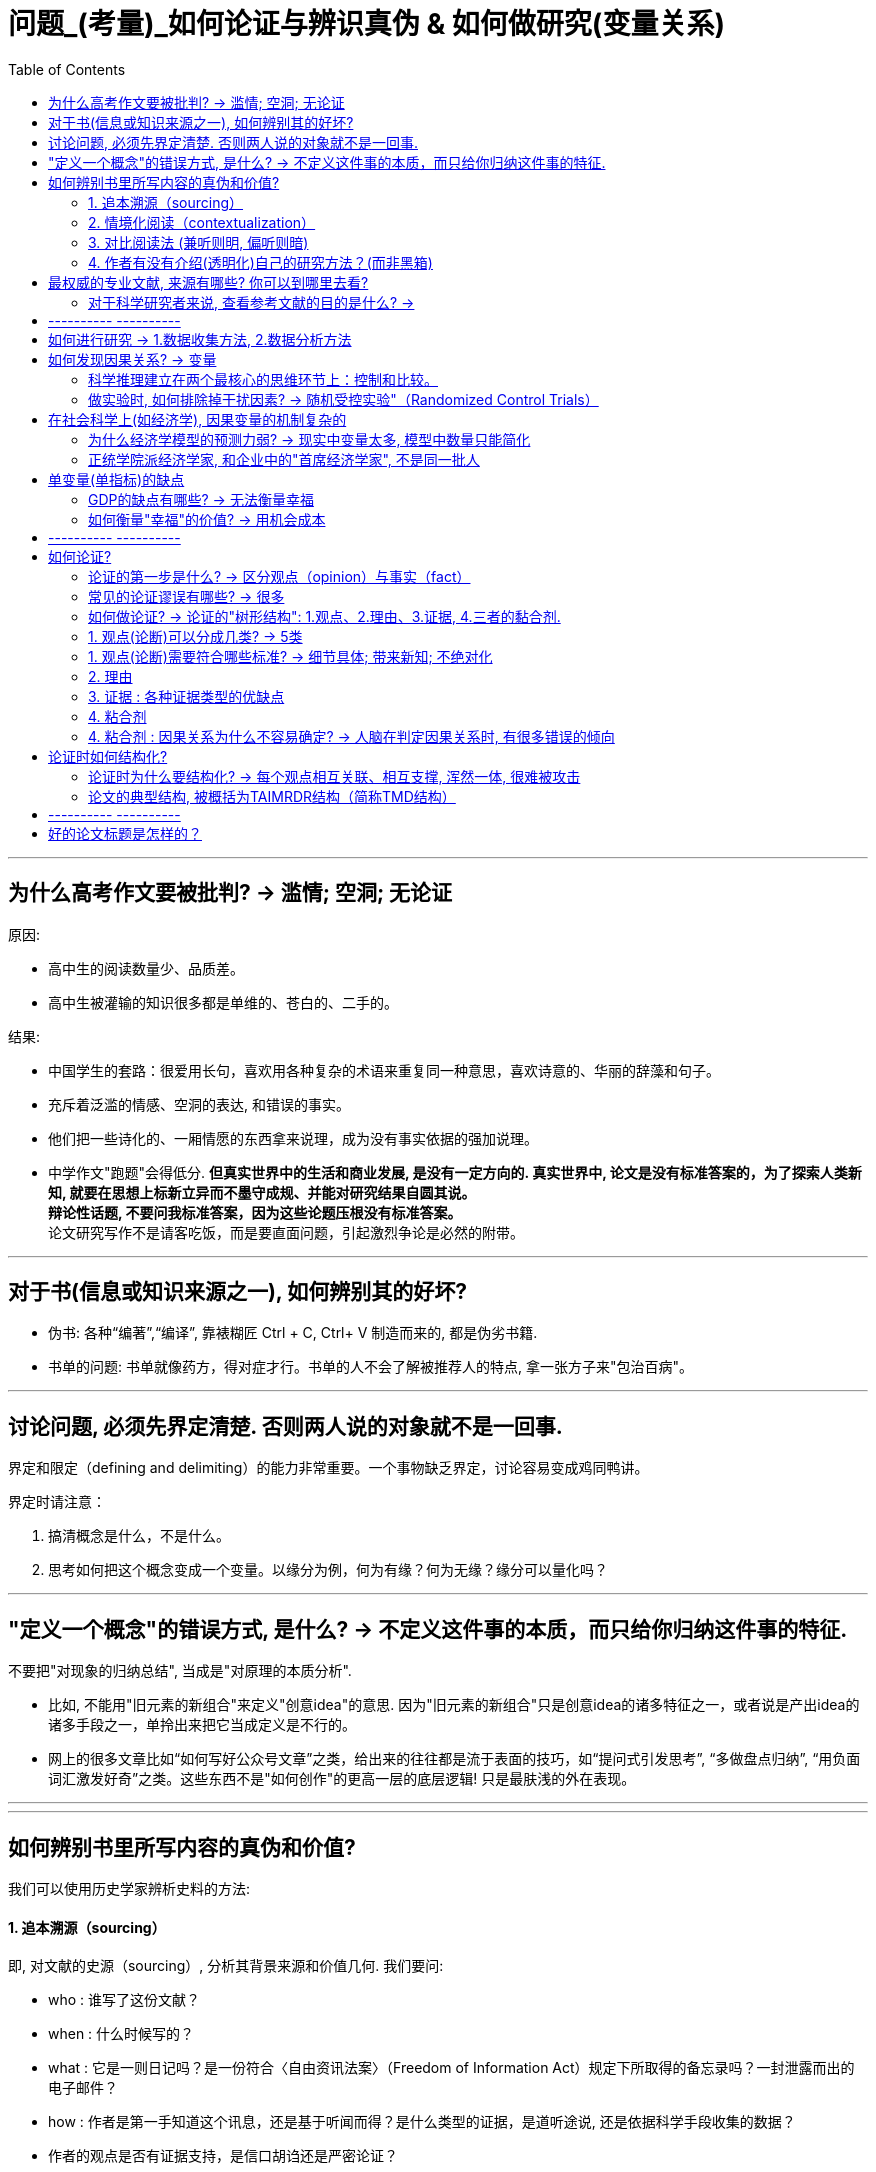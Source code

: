 
= 问题_(考量)_如何论证与辨识真伪 & 如何做研究(变量关系)
:toc:

---

== 为什么高考作文要被批判? -> 滥情; 空洞; 无论证

原因:

- 高中生的阅读数量少、品质差。
- 高中生被灌输的知识很多都是单维的、苍白的、二手的。

结果:

- 中国学生的套路：很爱用长句，喜欢用各种复杂的术语来重复同一种意思，喜欢诗意的、华丽的辞藻和句子。
- 充斥着泛滥的情感、空洞的表达, 和错误的事实。
- 他们把一些诗化的、一厢情愿的东西拿来说理，成为没有事实依据的强加说理。
- 中学作文"跑题"会得低分. *但真实世界中的生活和商业发展, 是没有一定方向的. 真实世界中, 论文是没有标准答案的，为了探索人类新知, 就要在思想上标新立异而不墨守成规、并能对研究结果自圆其说。*  +
*辩论性话题, 不要问我标准答案，因为这些论题压根没有标准答案。* +
论文研究写作不是请客吃饭，而是要直面问题，引起激烈争论是必然的附带。

---

== 对于书(信息或知识来源之一), 如何辨别其的好坏?

- 伪书: 各种“编著”,“编译”, 靠裱糊匠 Ctrl + C, Ctrl+ V 制造而来的, 都是伪劣书籍.

- 书单的问题: 书单就像药方，得对症才行。书单的人不会了解被推荐人的特点, 拿一张方子来"包治百病"。

---


== 讨论问题, 必须先界定清楚. 否则两人说的对象就不是一回事.

界定和限定（defining and delimiting）的能力非常重要。一个事物缺乏界定，讨论容易变成鸡同鸭讲。

界定时请注意：

1. 搞清概念是什么，不是什么。
2. 思考如何把这个概念变成一个变量。以缘分为例，何为有缘？何为无缘？缘分可以量化吗？

---


== "定义一个概念"的错误方式, 是什么? → 不定义这件事的本质，而只给你归纳这件事的特征.

不要把"对现象的归纳总结", 当成是"对原理的本质分析".

- 比如, 不能用"旧元素的新组合"来定义"创意idea"的意思. 因为"旧元素的新组合"只是创意idea的诸多特征之一，或者说是产出idea的诸多手段之一，单拎出来把它当成定义是不行的。

- 网上的很多文章比如“如何写好公众号文章”之类，给出来的往往都是流于表面的技巧，如“提问式引发思考”, “多做盘点归纳”, “用负面词汇激发好奇”之类。这些东西不是"如何创作"的更高一层的底层逻辑! 只是最肤浅的外在表现。

---

---

== 如何辨别书里所写内容的真伪和价值?

我们可以使用历史学家辨析史料的方法:

==== 1. 追本溯源（sourcing）

即, 对文献的史源（sourcing）, 分析其背景来源和价值几何. 我们要问:

- who : 谁写了这份文献？
- when : 什么时候写的？
- what : 它是一则日记吗？是一份符合〈自由资讯法案〉（Freedom of Information Act）规定下所取得的备忘录吗？一封泄露而出的电子邮件？
- how : 作者是第一手知道这个讯息，还是基于听闻而得？是什么类型的证据，是道听途说, 还是依据科学手段收集的数据？
- 作者的观点是否有证据支持，是信口胡诌还是严密论证？

我们探究这一系列问题的目的, 是让我们在阅读时, 由被动接受, 转为主动质问。目的是判断"材料"的属性和意图。

---

==== 2. 情境化阅读（contextualization）

即, 在情境(历史时空背景)中, 来理解作者言行的真实意图。 因为, 当事人的"语言, 话语"一旦脱离情景，便会遭到曲解.

- 林肯曾经有这么一段表态：“无意于在黑白种族之间引入政治与社会平等”。这是怎么回事？ +
我们要先探究一下, 林肯说这句话的背景时空环境.

---

==== 3. 对比阅读法 (兼听则明, 偏听则暗)

把相似主题的材料, 拿来对比来看.  +
对比阅读, 能让你深切体会到材料具有的“政治属性”.

- 民国风印证了一个道理：“一个时代结束的标志, 就是它开始被浪漫化”。

---

==== 4. 作者有没有介绍(透明化)自己的研究方法？(而非黑箱)

- 交代清楚自己的"材料来源", 和"分析方法", 会让人可以重复验证。没有根据来源的"数据", 和不清不楚的"研究方法", 就是"黑箱操作". 作者不公布这些方法，就无法排除它的结论是作假“炮制”出来的可能性。 +
清晰地交代方法是学界质量监控的一个必需环节。

- 你思考了他人的思考模式后, 可以自问: 在逻辑和方法方面，作者怎么解决他们的问题？如果我来做，我能回答得更好吗？ 这能让你从消极阅读转为积极阅读，从纯粹的接受转为批判性地看待。 +
没有完美的文献和方法，如果你了解足够的漏洞，你就能避开。*别人的漏洞就是我们的生计。*


---

== 最权威的专业文献, 来源有哪些? 你可以到哪里去看?

1. 查看"文献综述".

- 每个领域都有一些综述类杂志，如: 年度评论系列（Annual Reviews）。
- 有的学科有专门做文献综述的杂志，如经济学中的《经济文萃杂志》（Journal of Economic Literature）。

2. 你可以搜索综合文献数据库和专业数据库:

- 综合的例如 : JSTOR、EBSCO、PROQUEST、SSRN等，包含很多学科和杂志。
- 专业的文献库如: 心理学有PsycINFO（心理学文摘数据库），医学和公共卫生有PubMed。
- 中文文献数据库, 如 : 知网、万方等。

3. 顺藤摸瓜"论文"后面列出的参考文献。

---

==== 对于科学研究者来说, 查看参考文献的目的是什么? ->

- 功能是用于你自己的研究定位。在确认你的研究并未被“做滥”之后，你需要告诉大家, *你的研究跟前人的研究有何关联? 怎样推进这一研究?  +
这就需要对既有研究, 进行评头论足了：A研究存在什么不足，B研究存在哪些缺陷……因此本研究通过……, 来弥补这些缺陷。*

- 与优秀的人讨论, 并非只求一些答案，而是学习他们思考问题的方式(思维方式).

---



== ---------- ----------

---

== 如何进行研究 -> 1.数据收集方法, 2.数据分析方法

研究方法主要是指: 研究范式, 数据收集方法, 和数据分析方法。


[cols="1,3a"]
|===
|Header 1 |Header 2

|研究范式
|是研究方法和技术的综合。如同一顶大帽子，**不同范式往往包含着特定的假定和哲学理念，以适用于不同的情境。** +
社会科学的研究范式包括: 定量方法、定性方法、混合方法等。

| 数据收集方法
|问卷调查法、访谈法、参与观察法、档案法、实验法等。

|数据分析方法
|体现为一系列具体的分析工具，例如回归分析、话语分析、内容分析、结构方程、社会网络分析等。它们构成了我们的工具箱。

我建议每一个文科生都要学习统计学，学会基本的数据分析技术。
|===


---


== 如何发现因果关系? -> 变量

导致"谜题"的背后的原因是什么?  是变量.

世界万物通过变量相互影响。你的身高是一个变量，体重也是一个变量，这两个变量会影响第三个变量：身体质量指数（Body Mass Index, BMI）。BMI通常用于衡量身体是否超重，是一个非常有用的指标。BMI作为一个变量，又与其他变量相互联系着：

- 它和你的心脑血管疾病发病率（变量）密切相关。BMI超标的人，更容易发生一系列疾病。它是糖尿病、心脑血管等疾病的风险因子。
- 如果你想买一份商业保险，你会发现BMI会影响你的保费（又是一个变量）。

变量关系, 不仅是理解研究问题最关键的一把钥匙，也是理解这个世界运行规则的一个基础视角。
每一种存在, 都对应着一个变量的取值（to be is to be a value of a variable）。


==== 科学推理建立在两个最核心的思维环节上：控制和比较。


[cols="1,4a"]
|===
|方法 |Header 2

|比较
|通过比较现象之间的差异, 来认识事物间的关系. +
但比较之前, 要尽量加以控制，以使得比较对象之间“可比”。

|控制
|如果一个事物静止不变，就如同一只黑箱，我们难以发现它的运动规律以及和其他事物之间的联系。正因此，排查原因时, 首先被排除的就是那些没有变化的因素。

|===


---

==== 做实验时, 如何排除掉干扰因素? -> 随机受控实验"（Randomized Control Trials）

每个原因都是无限因果链的一部分。
因果链中的每一环都由无数个较小的环节组成。
一个原因要发生作用，需要无数前置条件。
每个原因都要发挥作用，前提是那些抑制因素不存在。


因果关系的识别, 需要非常苛刻的条件，需要用到"反事实推断"（counterfactual inference）：

- 你吃了一种药后病好了，这不能证明药物有用（事实）；你还需要证明，如果没吃这个药，病就没好（反事实）。这一正一反结合起来，才能算是因果关系.

但理想的"反事实"结果, 大多存在于人的想象之中。电影《生活多美好》（It’s a Wonderful Life， 1946）中，善良的主人公乔治被恶霸逼得想自杀，天使苦劝无效, 只好让乔治返回去看看如果他没出生的话，这个世界会是什么样的。一个小人物存在与否, 对世界的影响, 就通过这个对比显现出来了。

如果一件事情没有发生，我们怎样进行对比分析呢？答案是"*随机受控实验*"（Randomized Control Trials）。

比如**研发药物,  因为有用没用之间掺杂着无数干扰因素：**

- 个体差异：不同人的体质、基因、生活习惯差异。
- 自我修复：即使不吃药，身体也有可能自行好转痊愈。
- 心理暗示：即使药物没用，有人服用后也会感觉得到治疗了，从而促进痊愈。

*怎样鉴别呢？双盲实验, 将病人随机分为两组，当样本足够大时，就可以消除上述因素的影响。使得两组均值、方差和分布几乎一致。*

---

== 在社会科学上(如经济学), 因果变量的机制复杂的

==== 为什么经济学模型的预测力弱? -> 现实中变量太多, 模型中数量只能简化

经济学家不是物理学家那种意义上的科学家，他们往往无法给出绝对意义上的确定性。这意味着经济学家经常会犯错。

[cols="1,3a"]
|===
|原因 |Header 2

|模型只能用有限的变量来建立, 而非所有变量
|*在现实世界中，影响经济增长的因素错综复杂，多得令人难以置信，而为了便于论述，经济学理论都是尽可能地将影响经济运行的因素压缩为少量几个.*

|很多变量无法测量
|国家与国家之间的政策, 存在着多方面的差异，因此，*为了解释经济增长的动因，我们要纳入研究的因素, 甚至比研究的国家的数量还多，且其中很多因素是我们未曾想到或无法衡量的。因此，这些经济分析模型的价值, 在很大程度上取决于我们对自己遴选出来，并对纳入考虑范围的因素, 抱有多大的信心。*

|变量是人选出来的, 每个人的挑选考量都不同
|*不同的研究人员会得出不同的答案，很大原因是他们对每个问题做出的选择都不同：如何衡量贸易政策的改变？在众多造成因果的混乱的可能因素中，研究者愿容忍哪一个？* 因此，通过比较不同国家, 所得出的结果, 就很难让人信服。 *有无数种方法来进行跨国比较研究，究竟选择哪一种, 只取决于你愿意接受哪种大胆的假设。*

|经济发展不只取决于经济本身, 而取决于政治制度等
|经济政策只是整个社会制度的一部分，*几乎没有任何证据表明仅靠"经济政策"单个因素本身, 就可以超越整体社会制度，单独对"经济增长"施加影响。*
|===

因此, 尽管好几代经济学家付出了最大努力，*但经济持续增长的内在机制仍然难以捉摸。谁都不知道富裕国家的经济增长, 是否会再次提速，也没人知道如何才能提高实现这种事情的可能性。*  +
正如我们不知道如何实现增长一样，我们也不知道为什么一些国家陷入困境，而另一些国家却没有. 比如为什么韩国能保持增长，而墨西哥却不能。 我们也不知道一个陷入困境的国家, 应该如何摆脱困境。 +

*所以, 我们更有意义的研究重心, 不是"如何让国家变得更富有"，而是应放在"如何提高普通公民的生活质量"上。*

*经济学家就像在医学领域一样，我们永远不能确定我们已经掌握了真理。我们只是对一个答案有足够的信心并将之付诸实践，并在之后根据情形变化再做调整。*

(我的认识 : *每个人都以为自己能学到"定论", 但从来没有定论! 我们对世事的认识, 尤其是经济发展的认识, 永远是远远不够的, 认识永远在发展中. 所以, 任何人(自封的所谓大师专家)企图"传道", 就是假的.*)

---

==== 正统学院派经济学家, 和企业中的"首席经济学家", 不是同一批人

预测未来几乎是不可能的，因此大多数学院派经济学家, 对未来学都敬而远之。

被企业自封的首席经济学家, 只是私企中的利益代言人. 这些电视经济学家, 才更加愿意发表意见和预测.

---

== 单变量(单指标)的缺点

==== GDP的缺点有哪些? -> 无法衡量幸福

GDP 无法衡量幸福感. 当一棵树被砍倒时，GDP计算的是使用的劳动力和生产的木材，但没有扣除失去的树荫和美景。GDP只对那些能被定价和销售的东西进行评估。 +
归根结底，*GDP只是一种手段，而非目的。* 生活质量不仅仅只意味着消费. 大多数人关心的是价值感和被尊重, 父母的健康，孩子的教育。  +
更高的GDP或许是向穷人提供这种帮助的一种方式，但这只是其中一种方式，而且没人觉得这种方式总是最好的。

---

==== 如何衡量"幸福"的价值? -> 用机会成本

如何衡量"幸福"的价值? 可以用"机会成本"理论 (人们本可以用这部分时间去工作和赚钱).

---

== ---------- ----------

---

== 如何论证?

==== 论证的第一步是什么? -> 区分观点（opinion）与事实（fact）

分不清"事实"(真)和"观点"(或真或伪)，就会导致要么强词夺理，要么不讲道理，要么大讲情怀。这些都属于流氓逻辑。

[%hardbreaks]
流氓逻辑 ：
你跟他讲道理，他跟你耍流氓；你跟他耍流氓，他跟你讲法制；
你跟他讲法制，他跟你讲政治；你跟他讲政治，他跟你讲国情；
你跟他讲国情，他跟你讲接轨；你跟他讲接轨，他跟你讲文化；
你跟他讲文化，他跟你讲老子；你跟他讲老子，他跟你装孙子！
你跟他装孙子，他跟你讲道理。

所以你可以想想: 如何辨识情怀党？他们是否有论证？其论证套路是怎样的？  +
完全可以开发一套流氓逻辑检测、反击工具包。因为论证是高度结构化的东西，


---

==== 常见的论证谬误有哪些? -> 很多

- 人身攻击
- 循环论证
- 诱导性语言
- 扣帽子

- 诉诸无知
- 复合问题
- 复述结论
- 错置因果

- 诉诸怜悯
- 否定前件
- 不当结论
- 扯开话题

- 诉诸群众
- 偷换概念
- 以偏概全
- 稻草人谬误

- 肯定后件
- 错为因果
- 忽略其他可能性

- 乞题
- 假二难推理
- 劝导性定义


几十年来，心理学家对思维模式的研究为我们解释了大量的思维误区。
偏误在研究各阶段都有。Dorak制作了一份长长的清单:

image:img_readBook/论证_01.jpg[700,700]

image:img_readBook/论证_02.jpg[700,700]

---



==== 如何做论证? -> 论证的"树形结构": 1.观点、2.理由、3.证据, 4.三者的黏合剂.

论证展现出"树形结构".

论证包含四个要素：观点、理由、证据, 以及三者的黏合剂。如同树形结构。

[cols="1,3a"]
|===
|树形结构 |Header 2

|树根
|所研究的"问题"

|树干
|"观点", 建立在理由之上.

|树枝
|"理由", 建立在证据之上.

|树叶
|"证据".

|黏合剂
|在观点、理由和证据之间，论证还需要"黏合剂"来黏合。 +
这种黏合剂通常是我们大脑中的一些预设、原则、常识。它们的合理程度, 也会影响论证的质量。
|===

注意观点、理由、证据之间的"关键假设"及"相反观点"（counter-argument）。

image:img_readBook/论证_03.jpg[700,700]


---

==== 1. 观点(论断)可以分成几类? -> 5类


观点就是论断（claim），即你想证明的观点。论断分为五类：事实论断、价值论断、政策论断、概念论断和解释性论断。

[cols="1,3a"]
|===
|Header 1 |Header 2

|事实论断
|如，清代是中国最后一个封建王朝。这是一个事实论断，但首先要论证清朝是否符合“封建制”特征？

|概念论断
|如，什么是权力？马克斯·韦伯的定义是：哪怕是遇到反抗也能贯彻自己意志的能力。这就跟“说你行你就行，不行也行；说不行就不行，行也不行” 异曲同工。你觉得有道理吗？

|政策论断
|如, 提高对酒的征税, 可以降低酒带来的健康问题.

|解释性论断
|如，医生工作时间过长, 是导致医患关系恶化的一个原因.

|价值论断
|如，"最好的政府是管事最少的政府"。
|===

---


==== 1. 观点(论断)需要符合哪些标准? -> 细节具体; 带来新知; 不绝对化

不管什么类型的论断，都需要符合以下几个标准：

[cols="1,3a"]
|===
|Header 1 |Header 2

|1. 清晰表述，不含糊其词。
|人容易犯的错误是笼而统之。 +
例如医护比失衡问题。*你可能会觉得这是体制机制问题。这是一种偷懒的做法，因为这不会告诉读者任何新的内容。应该追问：什么样的体制？用人体制？薪酬体制？还是其他？*

威廉与科罗姆建议，对名词要问“何种……”（what kind of ...?）。对于动词，你需要问“怎样做”（how?），我称之为“追问下沉法”。

例如，如果读到“解决某某问题的有效策略, 是切实改善学生的精神状态”的观点，你认为它存在什么问题呢？

- *明确关键术语。* +
“精神状态”过于模糊。应追加明确：什么样的“精神状态”？

- *澄清关键动作。* +
“改善”这个动作如何落实？体现为哪些具体的政策行动？

- *界定时空范围。* +
具体针对哪些人群、哪些地区？何时完成？

- *明确主语。* +
中文常有“主语缺失”的问题，我们就要明确追问：责任主体是谁？谁来负责改善？

- 成本意识。 +
这样的政策要花多少钱？与其他备选方案相比的性价比如何？

通过这几个问号，那些空泛无比的论断就被清晰化了。

追问下沉是“空话套话”的解药。政治话语素以模糊著称。克林顿在竞选时针对福利改革提出了一句口号：终结人所共知的福利（end the welfare as we know it）。这句话极为模糊，每个人心中都有一个福利的版本，无论差异多大都能被包含进“人所共知”的范围。这句话什么都没说，纯属政客的语言花招。 +
同样，奥巴马的竞选口号就一个词：改变（change）。这个无比寻常的单词竟引起了广泛共鸣。但这个口号同样极为模糊：第一，什么样的改变？第二，如何改变？

|2. 观点要杜绝废话。观点不能四平八稳、老生常谈，最好能给读者带来启示或者新的信息。
|观点得是可验证的，无法验证的事情很难展开讨论。

评价观点是否值得一说，可以看它的反面是什么。“人需要吃有机食品。”这个观点有点意思但比较平淡，你把这个观点反过来说——“人不需要吃有机食品”，读者脑中会升起一个问号. 原因很简单： +
第一，有争议性，与他们的预期不符合； +
第二，可以验证，这一问题在公共卫生领域已经得到验证； +
第三，观点会对他们的生活方式产生影响。

|观点不能说太满。
|绝对化陈述往往是有问题的. 观点需要考虑论断发生的概率、频次和数量（probabilty, frequency and quantity）。恰当的表述, 往往需要对观点施以时间、空间、概率等方面的限制。
|===

---


==== 2. 理由

---

==== 3. 证据 : 各种证据类型的优缺点

证据的类型有:

[cols="1,1,3a"]
|===
|Header 1 |哪些领域更重视其 |

| 量化证据
|社会科学
|- 其实就是数字，即以数字形式存储的证据，例如天文学观测数据、水文资料、政府统计数据、问卷调查数据等。 +
- 量化方法在实证主义和统计学的支持下发展起来，成为目前主流的研究取向。 *实证主义主张研究者对研究对象进行分解、测量和计算，以发现其中的数据关联。*
- 实证主义主张知识必须以确定的、可感知的现象为基础。只有可以被观察到的、为人感官所感知的对象才是真实的存在。 *如果研究无法观察、无法感知的事物，研究将成为玄学.*

量化研究具有如下优势:

- 量化研究, 将知识的基础放在可以感知的经验之上，有利于扫除似是而非的知识。
- 量化研究标准客观、程序清晰、透明性高，而且研究结果可以复制，因此为学者间的学习和复现批评提供了便利。
- 借助恰当的抽样方法，量化研究可以用小规模样本推测总体情形。

| 定性证据
|社会科学
|- 定性证据包括访谈资料、口述史、参与式观察记录、焦点小组所获资料等，通常以文字形式储存。 +
- 其背后是另外一套哲学主张：阐释主义。社会科学的目的在于理解人类行动及其背后的意义。

定性研究和证据也存在很多缺陷：

- 研究过程偏重于个人反思、领悟，这使得研究程序的主观性偏强，研究难以验证。结果可能导致同一个研究得出若干不同结论，而且彼此之间难以衡量高下。
- 质化研究的结论难以推论整体，深描微观个体但不足以鸟瞰全局。


|实验证据
|自然科学
|

|文本证据
|人文学科
|在人文学科（文史哲等）中常见.


|权威专家
|所有学科
|何为权威并不是绝对的。 +
1.此时的权威不等于彼时的权威； +
2.此领域权威一旦跨界发言，可能沦为笑话。

|===

实际上，各类证据都有主观性。如布斯等所言：“资料总是被建构出来的，而且在某种程度上是由资料搜集者决定的——搜集者决定找寻什么数据、决定如何记录他们所看到的，并决定如何将数据呈现出来。”


---

==== 4. 粘合剂


在观点、理由和证据之间，论证还需要"黏合剂"来黏合。 +
这种黏合剂通常是我们大脑中的一些预设、原则、常识。它们的合理程度, 也会影响论证的质量。

例如：李同学身体很健康（观点），因为她是高水平运动员（理由），她曾经得过省举重亚军（证据）。 +
这个论证表面看是个完整的树形结构，但细究起来有很多漏洞：

- "观点"与"理由"之间有一个很强的假设：运动员很健康。但实际情况往往不尽如此。运动员中伤病情况非常严重，特别是那些参加竞技项目的队员。
- "理由"与"证据"之间也有一个前提：省举重亚军就是高水平运动员吗？水平高低如何去衡量？'

论证的黏合剂, 暗含在我们的推理之中难以识别，导致很多推理错误会在无形之中发生。我们需要留意与我们的假设相反的观点，并且尽量通过证据清除它们。

在医护比的例子里，我们假设编制导致了医护比失衡，因为医生比护士更能为医院创收，所以院长们更愿意把编制分配给医生而不是护士。但这个观点有一些暗含的前提：

1. 医生编制和护士编制, 可以相互调剂；
2. 院长们在医护人员配置上, 享有自主权。

一旦这两个前提不成立，我们的观点、理由、证据树形结构, 就轰然倒地了。所以，我们得留心论证树形结构中的"关键前提"，扫清陷阱，例如通过访谈或者查阅法规, 来确认这两个前提是否成立。

---

==== 4. 粘合剂 : 因果关系为什么不容易确定? -> 人脑在判定因果关系时, 有很多错误的倾向

因果关系的判定极为复杂. 人脑在判定因果关系时, 有很多错误的倾向 ：

- 我们倾向于将因果关系, 归因于紧邻结果的那个事件，而**实际上原因和结果可能时空相隔。**
- 我们倾向于将因果关系, 归因于发生过的事件，而不是没有发生的事件。但实际上，一件事情的发生, 可能是因为别的因素没有发生，例如你成绩不高，是因为你没有努力。
- 我们倾向于将因果关系, 归因于令人惊讶的事件，而不是常规事件。*常规事件其实可以解释80%以上的事件，但是它们太不引人注目了。*
- *我们倾向于找出那些可以证实我们假设的原因，这就是人脑偷懒的地方了。*
- *我们寻找与影响大小成正比的原因。原因和结果往往存在非线性的关系，大因小果和小因大果都可能存在。*

---

== 论证时如何结构化?

==== 论证时为什么要结构化? -> 每个观点相互关联、相互支撑, 浑然一体, 很难被攻击

结构极为重要。踢球一脚劲射，力量即使非常大，球的力量也会迅速被球网所消解。 +
有机论文是指论文的各个部分可以通过网状、立体结构形成非常坚固的连接体。任何一个观点都能够有理由来支持，理由则由证据来支持。每个观点相互关联、相互支撑。观点之间结实地绑在一起, 整体的论证结构浑然一体，因此很难进行攻击。

朱光潜说过: 在战争中我常注意用兵，觉得它和作文的诀窍完全相同。善将兵的人都知道兵在精不在多。精兵一人可以抵得许多人用，疲癃残疾的和没有训练、没有纪律的兵，越多越不易调动，反而成为累赘和障碍。 +
一篇文章中每一个意思或字句就是一个兵，你在调用之前需加一番检阅，不能作战的，须一律淘汰，只留下精锐，排定岗位就是摆阵势，在文章上叫“布局”。全战线的中间和侧翼，前锋与后备，为何如此摆放必须有目的。

---

==== 论文的典型结构, 被概括为TAIMRDR结构（简称TMD结构）

具体是指：题目（Title）、摘要（Abstract）、引言（Introduction）、方法（Method）、结果（Results）、讨论（Discussion）和文献（References）。 +
无论是物理学还是医学，无论是社会学还是管理学，学术论文的格式基本上就是这个架构。

从阅读角度看，读者读论文时心中可能产生五个问题：

1. 研究问题是什么？怎样提出来的？
2. 我为什么要关注这个问题？
3. 作者用什么方法和材料回答问题？凭什么相信作者？
4. 这个问题的答案是什么？有什么意义？
5. 如果我想进一步了解或者研究，应该看哪些材料？

TAIMRDR结构几乎线性地对应回答了上述问题。



[cols="1,3a"]
|===
|Header 1 |Header 2

|1. 头部：标题、摘要和引言
|头部是论文最重要的一部分。重要性在于：

1. 在上述五个问题中，它承担了两个问题的回答，分量最重；
2. 大部分编辑、评审人、读者一般只会看标题、摘要和导论，而不会看完全文。开头写不好，对一篇文章的打击是毁灭性的。

在引言中，你需要明确地提出问题，让读者知道你是在做什么研究。问题一定要摆在显眼的位置，表述清晰，不要让读者去寻找和猜测。他们连文章都不肯全部读完，你觉得他们会一句一句找吗？

**引言还需要做好渲染的工作，要让读者意识到这个问题的重要意义。这一块的“推销”工作。**你要说服读者花这个时间去读文章，需要激起读者兴趣，判断他们的疑虑并提前化解。 +
如果不能解释清楚，读者要么不读，要么会自己尝试性地提出各种解释，可能会造成各种误解。总之，引言要讲清楚研究问题是什么, 以及为什么要研究这个问题。

|2. 方法部分
|方法部分是为了回答读者第三个问题：凭什么相信作者？要说服别人，不仅要提供证据，而且要提供证据获得的方式。

作者需要告诉读者：

1. 回答所研究的问题, 需要什么样的证据和材料？
2. 这些材料的获得, 需要什么方法？
3. 这些方法是如何操作的？其质量监控措施是哪些？

简言之，方法论部分, 就是要把作者的后台, 展示给读者。就像很多饭馆的开放厨房一样，食客们可以清晰地看到大厨的每一步操作，吃的时候自然就放心多了。

作者把自己解决问题的步骤汇报出来，既是展示公信力，同时也是向读者展示自己的技术实力。如果一个公认很难的问题, 在你手里设计出了解决方案，收集到系统的数据，找到恰当的、先进的模型来进行分析，本身就是研究实力的表现。

研究方法会在学界最前沿的研究中, 一步步向前推进。因此想要了解最新的研究方法，最好的渠道其实并不在教科书中, 而是在论文中。经常浏览最新的论文，我们可以了解到目前学界都在关注什么问题，使用了什么方法及新方法。

|3. 结果部分
|结果部分，顾名思义就是汇报研究发现。费了那么多力气，你究竟把问题解决到什么程度？发现了什么有趣的结果？这些结果跟预期是否一致？

对于量化研究而言，作者可能会展示描述性统计和统计模型的结果（往往是一堆回归模型），从而展示变量之间的关系。

对于结果的总结和解读, 应当遵循恰当的原则，不能过度解读结果，更不能扭曲结果。当结果与预期不符合时（例如统计系数不显著，或者方向相反），你要像侦探一样探求原因：是不是数据有问题？测量有没有误差？统计模型是否恰当？反常的结果往往也能告诉我们很多有趣的内容，甚至会启发进一步的研究。

|4. 讨论与结论
|讨论部分不容易把握，原因在于：

1. 作者该说的都说过了。例如，研究发现在摘要、引言、结果中都说了，研究意义在导论中也说过了。如果在讨论中再重复一遍，也显得累赘。且同样的意思再次表述，要想语言不重样也挺困难。
2. 说实话，读者对讨论部分通常关注度也不高.

这一部分要做什么呢？

1. 回应引言中提出的问题, 以及你的发现如何回答了这个问题。这有点重复，但是重要的事情说三遍也不是不可以。这种又干又硬的论文，读者读得很辛苦，所以你替他们把研究发现总结为几点，为读者提供方便。
2. 研究发现跟既有研究、文献脉络的关联和区别是什么？你的研究对于回答和解决更高一级的问题, 有何帮助？这样的拔高, 会将你的研究提升到更高层次。
3. 陈述一下你的研究缺陷, 以及未来的研究方向。

你的论文，不管你投入多大心力，不管你自己多么喜欢，你要自知总是会存在某些缺陷。你可以坦率地自己表达出来(而提前杜绝别人的攻击).  而且，现在的缺陷也正好是未来研究的路向标。

|5. 参考文献
|任何研究都不是无源之水、无根之木。好的研究都有根有据，有来龙有去脉。所以，文献部分不容忽略。它呈现了所有数据、资料的出处, 以及研究问题所处的文献网络。对于想进一步了解的学者而言，文献是一个非常有用的梯子。

1. 参考文献大体上可以划定作者的知识范围，让人知道作者是在一种什么样的知识框架、知识背景里讨论问题。
2. 参考文献能告诉人们，*作者是在哪一条知识积累的脉络上，* 什么是作者的学术偏好和学术品位，作者的那些研究成果，都有哪些思想来源，因为任何研究成果，都是知识积累的结果，*前无古人、后无来者的东西，几乎是不存在的。*
3. 参考文献的作用，还有些像产品成分的说明书，读者可以根据著作成分的说明，去验证一下该著作是不是假冒伪劣产品，是不是抄袭或平庸之作。
4. 它具有节约做学问成本的作用，别人对你的书感兴趣，你的参考文献就成为进入该研究领域的一条捷径。……一个非常好的参考文献，那简直就是一个专门研究领域的必读书目。
5. ……对文献的掌握和熟悉，仍像雕刻家对刻刀和材料的熟悉，是手艺活的基础。
|===


image:img_readBook/论证_04.jpg[800,800]

---

== ---------- ----------

---

== 好的论文标题是怎样的？

怎样起出容易理解的标题呢？我建议：


[cols = "1,3a"]
|===
|Header 1 |Header 2

|短比长好
|主标题可以短促有力，副标题可以适度放长。 +
题目越来越长，不利于读者迅速把握主旨。

|直接比间接好
|我最初起的标题是：《医疗费用增长机制与医保制度的可持续性研究——基于医患共谋和监管失效的视角》。这个标题可为又臭又长。编辑建议改为《中国医疗费用持续增长机制》。

|具体比抽象好
|抽象的文字多了，读者读起来如同雾里看花。好的标题能给人画面感。例如《当一切土崩瓦解：20世纪末非洲国家的失败》，其次，它能够勾住读者，即产生读者黏性。如果不考虑受众的感受，没人看, 最终浪费的其实是自己的时间。

|===


怎样打钩子呢？

[cols = "1,3a"]
|===
|Header 1 |Header 2

|问比答好
|以问号形式提问, 可以直接激发读者的好奇心。如:

- 《谁来养活中国？》
- 何以几乎全欧洲都有完全相同的制度，它们如何到处陷于崩溃？
- 为什么封建权利在法国, 比在其他任何国家, 更使人民憎恶？
- 到18世纪中叶，文人何以变为国家的首要政治家，其后果如何？
- 何以减轻人民负担, 反而激怒了人民？

同样是问号，反问比直问更好。例如“中国人失去自信力了吗？”就比“中国人有没有自信力？”要好。反问更有力量，给读者更强烈的感觉。

|悬疑争议比平铺直叙好
|题目中有冲突和对比的元素，可以调动读者的好奇心。如:

- 《为无价的儿童定价》，就展现了一个冲突("无价"与"能定价")。
- 《强者的弱点》（The Weakness of the Strong），也包含对比要素。
- 《谁得到了爱因斯坦的办公室？》 这个标题可以勾起读者心，让人迫不及待地想把书翻开。

|借用通俗文化元素, 可以引起更大范围的共鸣.
|- 《真的有“七年之痒”吗？——中国夫妻的离婚模式及其变迁趋势研究》 +
这个标题借用通俗文化的元素（电影《七年之痒》），把大众关心的话题引入严肃的学术讨论，自然能引起广泛的注意。

|适度使用文学化的表达
|类比和比喻等, 可以适度地用于标题。

- 原名《社会基础设施的发展与治理》, 后改为：《沙滩上的大厦：中国社会保险发展与治理的跟踪研究》。
|===


安·兰德认为, 起标题时，90%要考虑恰当（appropriateness），5%考虑清晰（clarity），最后只有5%才考虑戏剧性（drama），不可舍本逐末。

---


